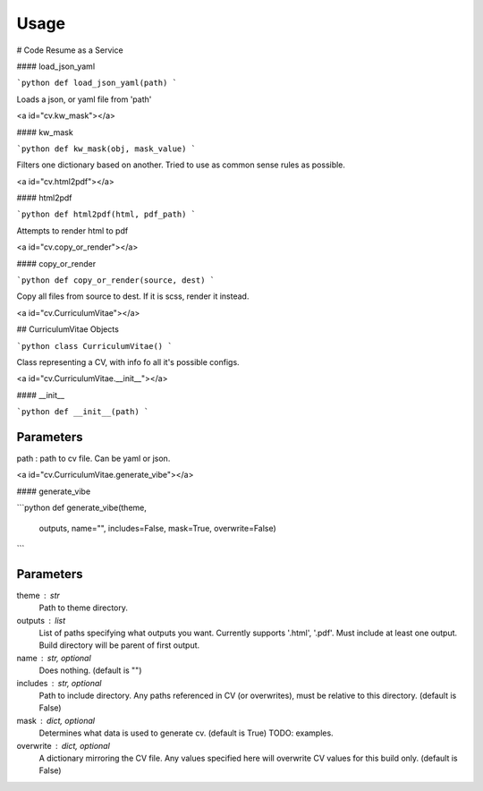 Usage
=====

# Code Resume as a Service

#### load\_json\_yaml

```python
def load_json_yaml(path)
```

Loads a json, or yaml file from 'path'

<a id="cv.kw_mask"></a>

#### kw\_mask

```python
def kw_mask(obj, mask_value)
```

Filters one dictionary based on another.
Tried to use as common sense rules as possible.

<a id="cv.html2pdf"></a>

#### html2pdf

```python
def html2pdf(html, pdf_path)
```

Attempts to render html to pdf

<a id="cv.copy_or_render"></a>

#### copy\_or\_render

```python
def copy_or_render(source, dest)
```

Copy all files from source to dest. If it is scss, render it instead.

<a id="cv.CurriculumVitae"></a>

## CurriculumVitae Objects

```python
class CurriculumVitae()
```

Class representing a CV, with info fo all it's possible configs.

<a id="cv.CurriculumVitae.__init__"></a>

#### \_\_init\_\_

```python
def __init__(path)
```

Parameters
----------
path : path to cv file. Can be yaml or json.

<a id="cv.CurriculumVitae.generate_vibe"></a>

#### generate\_vibe

```python
def generate_vibe(theme,
                  outputs,
                  name="",
                  includes=False,
                  mask=True,
                  overwrite=False)
```

Parameters
----------
theme : str
    Path to theme directory.
outputs : list
    List of paths specifying what outputs you want. 
    Currently supports '.html', '.pdf'.
    Must include at least one output.
    Build directory will be parent of first output.
name : str, optional
    Does nothing.
    (default is "")
includes : str, optional
    Path to include directory. 
    Any paths referenced in CV (or overwrites), must be relative to this directory.
    (default is False)
mask : dict, optional
    Determines what data is used to generate cv.
    (default is True)
    TODO: examples.
overwrite : dict, optional
    A dictionary mirroring the CV file.
    Any values specified here will overwrite CV values for this build only.
    (default is False)

